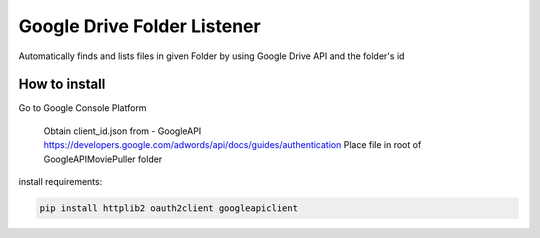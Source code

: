 Google Drive Folder Listener
========================================================================================

Automatically finds and lists files in given Folder
by using Google Drive API and the folder's id

How to install 
--------
Go to Google Console Platform

    Obtain client_id.json from - GoogleAPI `<https://developers.google.com/adwords/api/docs/guides/authentication>`_
    Place file in root of GoogleAPIMoviePuller folder 
    
install requirements:

.. code:: bash

    pip install httplib2 oauth2client googleapiclient 